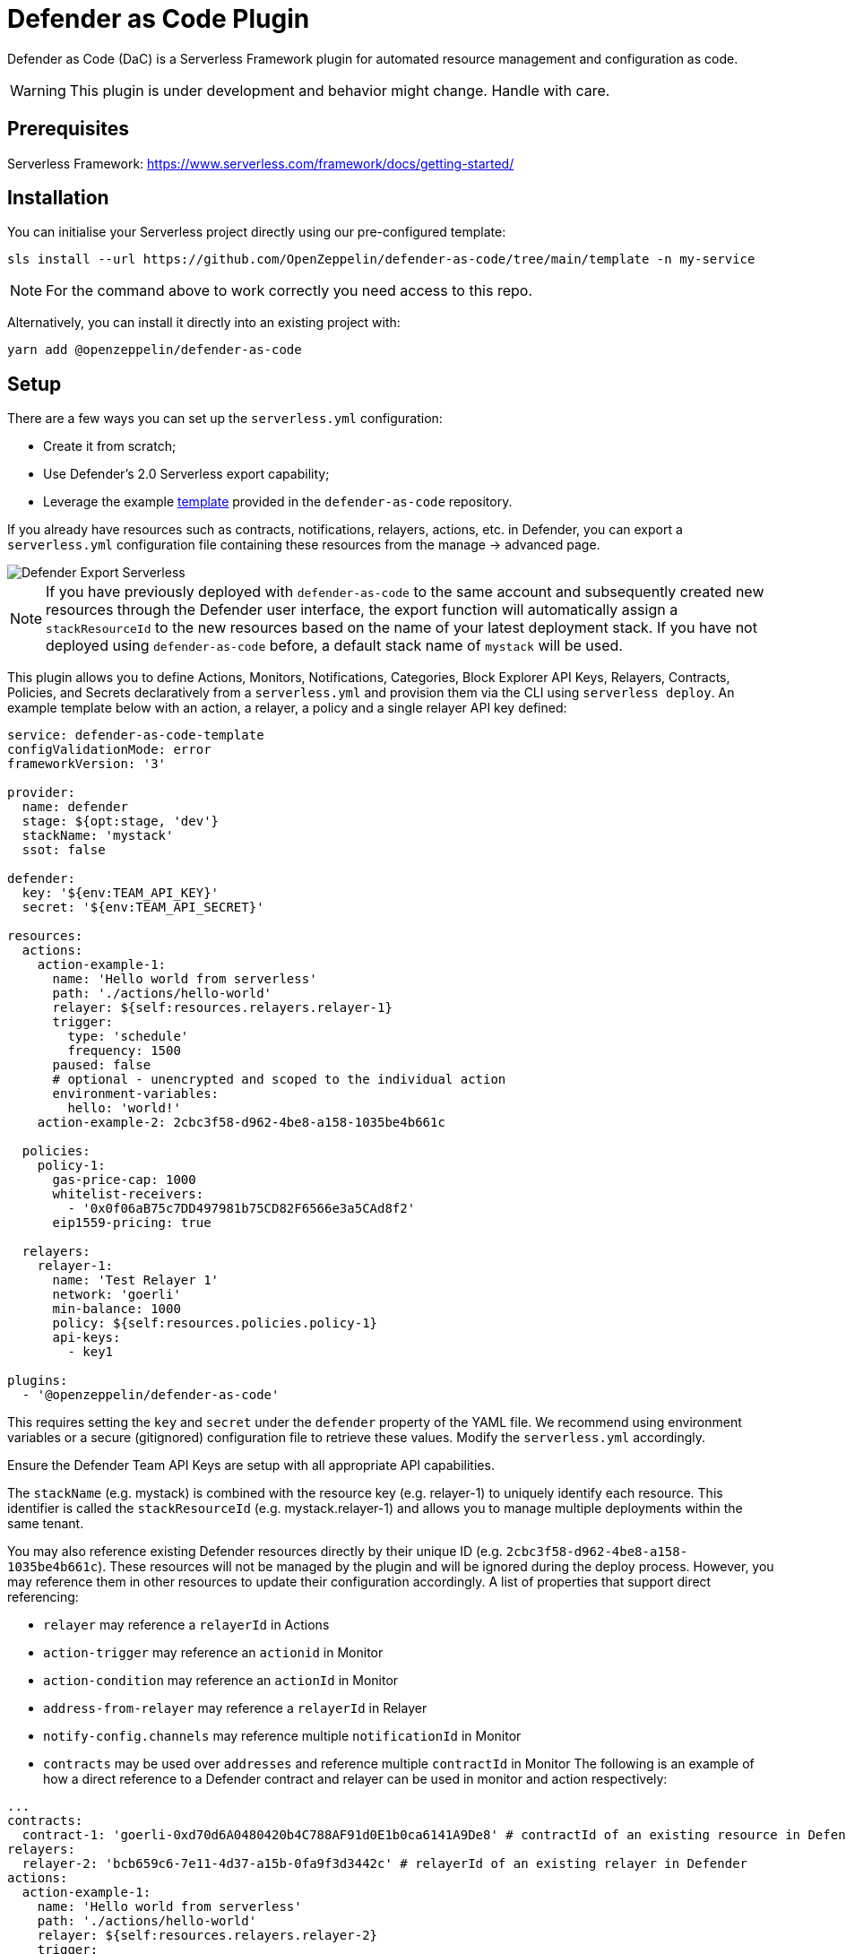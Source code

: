 = Defender as Code Plugin

Defender as Code (DaC) is a Serverless Framework plugin for automated resource management and configuration as code.

WARNING: This plugin is under development and behavior might change. Handle with care.

== Prerequisites

Serverless Framework: https://www.serverless.com/framework/docs/getting-started/

== Installation

You can initialise your Serverless project directly using our pre-configured template:

```
sls install --url https://github.com/OpenZeppelin/defender-as-code/tree/main/template -n my-service
```

NOTE: For the command above to work correctly you need access to this repo.

Alternatively, you can install it directly into an existing project with:

`yarn add @openzeppelin/defender-as-code`

## Setup

There are a few ways you can set up the `serverless.yml` configuration:

- Create it from scratch;
- Use Defender's 2.0 Serverless export capability;
- Leverage the example https://github.com/OpenZeppelin/defender-as-code/blob/main/template/serverless.yml[template, window=_blank] provided in the `defender-as-code` repository.

If you already have resources such as contracts, notifications, relayers, actions, etc. in Defender, you can export a `serverless.yml` configuration file containing these resources from the manage → advanced page.

image::manage-advanced-export-serverless.png[Defender Export Serverless]

NOTE: If you have previously deployed with `defender-as-code` to the same account and subsequently created new resources through the Defender user interface, the export function will automatically assign a `stackResourceId` to the new resources based on the name of your latest deployment stack. If you have not deployed using `defender-as-code` before, a default stack name of `mystack` will be used.

This plugin allows you to define Actions, Monitors, Notifications, Categories, Block Explorer API Keys, Relayers, Contracts, Policies, and Secrets declaratively from a `serverless.yml` and provision them via the CLI using `serverless deploy`. An example template below with an action, a relayer, a policy and a single relayer API key defined:

```yaml
service: defender-as-code-template
configValidationMode: error
frameworkVersion: '3'

provider:
  name: defender
  stage: ${opt:stage, 'dev'}
  stackName: 'mystack'
  ssot: false

defender:
  key: '${env:TEAM_API_KEY}'
  secret: '${env:TEAM_API_SECRET}'

resources:
  actions:
    action-example-1:
      name: 'Hello world from serverless'
      path: './actions/hello-world'
      relayer: ${self:resources.relayers.relayer-1}
      trigger:
        type: 'schedule'
        frequency: 1500
      paused: false
      # optional - unencrypted and scoped to the individual action
      environment-variables:
        hello: 'world!'
    action-example-2: 2cbc3f58-d962-4be8-a158-1035be4b661c

  policies:
    policy-1:
      gas-price-cap: 1000
      whitelist-receivers:
        - '0x0f06aB75c7DD497981b75CD82F6566e3a5CAd8f2'
      eip1559-pricing: true

  relayers:
    relayer-1:
      name: 'Test Relayer 1'
      network: 'goerli'
      min-balance: 1000
      policy: ${self:resources.policies.policy-1}
      api-keys:
        - key1

plugins:
  - '@openzeppelin/defender-as-code'
```

This requires setting the `key` and `secret` under the `defender` property of the YAML file. We recommend using environment variables or a secure (gitignored) configuration file to retrieve these values. Modify the `serverless.yml` accordingly.

Ensure the Defender Team API Keys are setup with all appropriate API capabilities.

The `stackName` (e.g. mystack) is combined with the resource key (e.g. relayer-1) to uniquely identify each resource. This identifier is called the `stackResourceId` (e.g. mystack.relayer-1) and allows you to manage multiple deployments within the same tenant.

You may also reference existing Defender resources directly by their unique ID (e.g. `2cbc3f58-d962-4be8-a158-1035be4b661c`). These resources will not be managed by the plugin and will be ignored during the deploy process. However, you may reference them in other resources to update their configuration accordingly.
A list of properties that support direct referencing:

- `relayer` may reference a `relayerId` in Actions
- `action-trigger` may reference an `actionid` in Monitor
- `action-condition` may reference an `actionId` in Monitor
- `address-from-relayer` may reference a `relayerId` in Relayer
- `notify-config.channels` may reference multiple `notificationId` in Monitor
- `contracts` may be used over `addresses` and reference multiple `contractId` in Monitor
  The following is an example of how a direct reference to a Defender contract and relayer can be used in monitor and action respectively:

```yaml
...
contracts:
  contract-1: 'goerli-0xd70d6A0480420b4C788AF91d0E1b0ca6141A9De8' # contractId of an existing resource in Defender
relayers:
  relayer-2: 'bcb659c6-7e11-4d37-a15b-0fa9f3d3442c' # relayerId of an existing relayer in Defender
actions:
  action-example-1:
    name: 'Hello world from serverless'
    path: './actions/hello-world'
    relayer: ${self:resources.relayers.relayer-2}
    trigger:
      type: 'schedule'
      frequency: 1500
    paused: false
monitors:
  block-example:
    name: 'Block Example'
    type: 'BLOCK'
    network: 'goerli'
    risk-category: 'TECHNICAL'
    # optional - either contracts OR addresses should be defined
    contracts:
      - ${self:resources.contracts.contract-1}
    ...
...
```

[[ssot-mode]]
=== SSOT mode

Under the `provider` property in the `serverless.yml` file, you can optionally add a `ssot` boolean. SSOT or Single Source of Truth, ensures that the state of your stack in Defender is perfectly in sync with the `serverless.yml` template.
This means that all resources, that are not defined in your current template file, are removed from Defender, with the exception of Relayers, upon deployment. If SSOT is not defined in the template, it will default to `false`.

Any resource removed from the `serverless.yml` file does _not_ get automatically deleted in order to prevent inadvertent resource deletion. For this behaviour to be anticipated, SSOT mode must be enabled.

=== Secrets (Actions)

Action secrets can be defined both globally and per stack. Secrets defined under `global` are not affected by changes to the `stackName` and will retain when redeployed under a new stack. Secrets defined under `stack` will be removed (on the condition that <<#ssot-mode, SSOT mode>> is enabled) when the stack is redeployed under a new `stackName`. To reference secrets defined under `stack`, use the following format: `<stackname>_<secretkey>`, for example `mystack_test`.

```yaml
secrets:
  # optional - global secrets are not affected by stackName changes
  global:
    foo: ${self:custom.config.secrets.foo}
    hello: ${self:custom.config.secrets.hello}
  # optional - stack secrets (formatted as <stackname>_<secretkey>)
  stack:
    test: ${self:custom.config.secrets.test}
```

[[types-and-schema-validation]]
=== Types and Schema validation

We provide auto-generated documentation based on the JSON schemas:

- https://github.com/OpenZeppelin/defender-as-code/blob/main/src/types/docs/defender.md[Defender Property]
- https://github.com/OpenZeppelin/defender-as-code/blob/main/src/types/docs/provider.md[Provider Property]
- https://github.com/OpenZeppelin/defender-as-code/blob/main/src/types/docs/resources.md[Resources Property]

More information on types can be found https://github.com/OpenZeppelin/defender-as-code/blob/main/src/types/index.ts[here]. Specifically, the types preceded with `Y` (e.g. YRelayer). For the schemas, you can check out the https://github.com/OpenZeppelin/defender-as-code/blob/main/src/types/docs-schemas[docs-schema] folder.

Additionally, an https://github.com/OpenZeppelin/defender-as-code/blob/main/examples/defender-test-project/serverless.yml[example project] is available which provides majority of properties that can be defined in the `serverless.yml` file.

== Commands

=== Deploy

You can use `sls deploy` to deploy your current stack to Defender.

The deploy takes in an optional `--stage` flag, which is defaulted to `dev` when installed from the template above.

Moreover, the `serverless.yml` may contain an `ssot` property. More information can be found in the <<#ssot-mode, SSOT mode>> section.

This command will append a log entry in the `.defender` folder of the current working directory. Additionally, if any new relayer keys are created, these will be stored as JSON objects in the `.defender/relayer-keys` folder.

WARNING: When installed from the template, we ensure the `.defender` folder is ignored from any git commits. However, when installing directly, make sure to add this folder in your `.gitignore` file.

=== Info

You can use `sls info` to retrieve information on every resource defined in the `serverless.yml` file, including unique identifiers, and properties unique to each component.

=== Remove

You can use `sls remove` to remove all resources defined in the `serverless.yml` file from Defender.

NOTE: To avoid potential loss of funds, Relayers can only be deleted from the Defender UI directly.

=== Logs

You can use `sls logs --function <stack_resource_id>` to retrieve the latest action logs for a given action identifier (e.g. mystack.action-example-1). This command will run continiously and retrieve logs every 2 seconds.

=== Invoke

You can use `sls invoke --function <stack_resource_id>` to manually run an action, given its identifier (e.g. mystack.action-example-1).

NOTE: Each command has a standard output to a JSON object.

== Caveats

Errors thrown during the `deploy` process, will not revert any prior changes. Common errors are:

- Not having set the API key and secret
- Insufficient permissions for the API key
- Validation error of the `serverless.yml` file (see <<types-and-schema-validation, Types and Schema Validation>>)

Usually, fixing the error and retrying the deploy should suffice as any existing resources will fall within the `update` clause of the deployment. However, if unsure, you can always call `sls remove` to remove the entire stack, and retry.

Action secrets are encrypted key-value pairs and injected at runtime into the lambda environment. Secrets are scoped to all actions automatically. Alternatively, you may use environment-variables to define key-value pairs that are scoped to the individual action, and available at runtime through `process.env`. Note that these values are not encrypted.